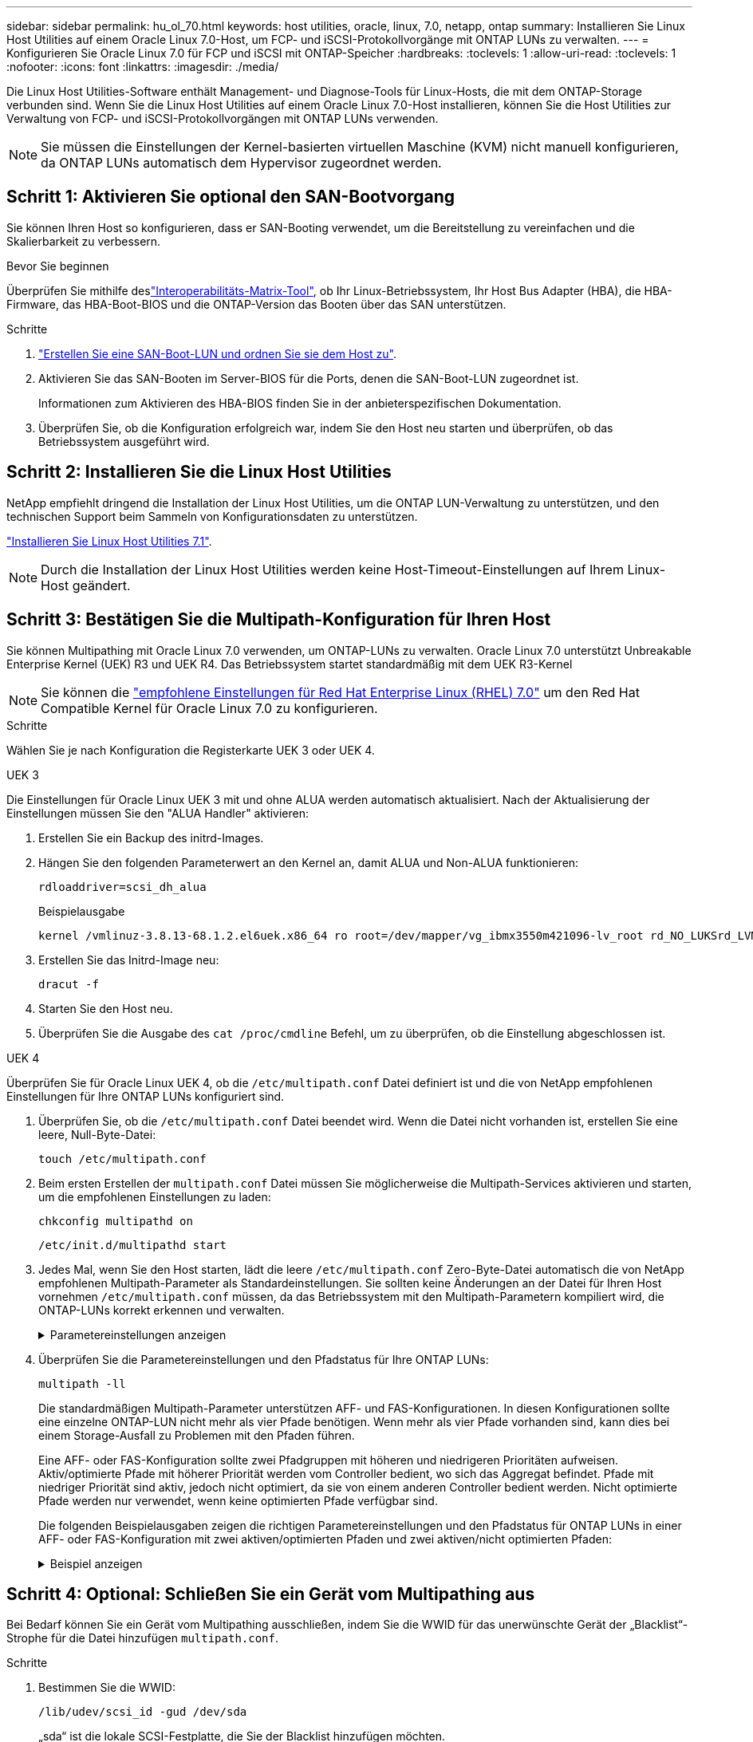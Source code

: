 ---
sidebar: sidebar 
permalink: hu_ol_70.html 
keywords: host utilities, oracle, linux, 7.0, netapp, ontap 
summary: Installieren Sie Linux Host Utilities auf einem Oracle Linux 7.0-Host, um FCP- und iSCSI-Protokollvorgänge mit ONTAP LUNs zu verwalten. 
---
= Konfigurieren Sie Oracle Linux 7.0 für FCP und iSCSI mit ONTAP-Speicher
:hardbreaks:
:toclevels: 1
:allow-uri-read: 
:toclevels: 1
:nofooter: 
:icons: font
:linkattrs: 
:imagesdir: ./media/


[role="lead"]
Die Linux Host Utilities-Software enthält Management- und Diagnose-Tools für Linux-Hosts, die mit dem ONTAP-Storage verbunden sind. Wenn Sie die Linux Host Utilities auf einem Oracle Linux 7.0-Host installieren, können Sie die Host Utilities zur Verwaltung von FCP- und iSCSI-Protokollvorgängen mit ONTAP LUNs verwenden.


NOTE: Sie müssen die Einstellungen der Kernel-basierten virtuellen Maschine (KVM) nicht manuell konfigurieren, da ONTAP LUNs automatisch dem Hypervisor zugeordnet werden.



== Schritt 1: Aktivieren Sie optional den SAN-Bootvorgang

Sie können Ihren Host so konfigurieren, dass er SAN-Booting verwendet, um die Bereitstellung zu vereinfachen und die Skalierbarkeit zu verbessern.

.Bevor Sie beginnen
Überprüfen Sie mithilfe deslink:https://mysupport.netapp.com/matrix/#welcome["Interoperabilitäts-Matrix-Tool"^], ob Ihr Linux-Betriebssystem, Ihr Host Bus Adapter (HBA), die HBA-Firmware, das HBA-Boot-BIOS und die ONTAP-Version das Booten über das SAN unterstützen.

.Schritte
. link:https://docs.netapp.com/us-en/ontap/san-admin/provision-storage.html["Erstellen Sie eine SAN-Boot-LUN und ordnen Sie sie dem Host zu"^].
. Aktivieren Sie das SAN-Booten im Server-BIOS für die Ports, denen die SAN-Boot-LUN zugeordnet ist.
+
Informationen zum Aktivieren des HBA-BIOS finden Sie in der anbieterspezifischen Dokumentation.

. Überprüfen Sie, ob die Konfiguration erfolgreich war, indem Sie den Host neu starten und überprüfen, ob das Betriebssystem ausgeführt wird.




== Schritt 2: Installieren Sie die Linux Host Utilities

NetApp empfiehlt dringend die Installation der Linux Host Utilities, um die ONTAP LUN-Verwaltung zu unterstützen, und den technischen Support beim Sammeln von Konfigurationsdaten zu unterstützen.

link:hu_luhu_71.html["Installieren Sie Linux Host Utilities 7.1"].


NOTE: Durch die Installation der Linux Host Utilities werden keine Host-Timeout-Einstellungen auf Ihrem Linux-Host geändert.



== Schritt 3: Bestätigen Sie die Multipath-Konfiguration für Ihren Host

Sie können Multipathing mit Oracle Linux 7.0 verwenden, um ONTAP-LUNs zu verwalten. Oracle Linux 7.0 unterstützt Unbreakable Enterprise Kernel (UEK) R3 und UEK R4. Das Betriebssystem startet standardmäßig mit dem UEK R3-Kernel


NOTE: Sie können die link:hu_rhel_70.html#rhel-rhck["empfohlene Einstellungen für Red Hat Enterprise Linux (RHEL) 7.0"] um den Red Hat Compatible Kernel für Oracle Linux 7.0 zu konfigurieren.

.Schritte
Wählen Sie je nach Konfiguration die Registerkarte UEK 3 oder UEK 4.

[role="tabbed-block"]
====
.UEK 3
--
Die Einstellungen für Oracle Linux UEK 3 mit und ohne ALUA werden automatisch aktualisiert. Nach der Aktualisierung der Einstellungen müssen Sie den "ALUA Handler" aktivieren:

. Erstellen Sie ein Backup des initrd-Images.
. Hängen Sie den folgenden Parameterwert an den Kernel an, damit ALUA und Non-ALUA funktionieren:
+
[source, cli]
----
rdloaddriver=scsi_dh_alua
----
+
.Beispielausgabe
[listing]
----
kernel /vmlinuz-3.8.13-68.1.2.el6uek.x86_64 ro root=/dev/mapper/vg_ibmx3550m421096-lv_root rd_NO_LUKSrd_LVM_LV=vg_ibmx3550m421096/lv_root LANG=en_US.UTF-8 rd_NO_MDSYSFONT=latarcyrheb-sun16 crashkernel=256M KEYBOARDTYPE=pc KEYTABLE=us rd_LVM_LV=vg_ibmx3550m421096/lv_swap rd_NO_DM rhgb quiet rdloaddriver=scsi_dh_alua
----
. Erstellen Sie das Initrd-Image neu:
+
[source, cli]
----
dracut -f
----
. Starten Sie den Host neu.
. Überprüfen Sie die Ausgabe des  `cat /proc/cmdline` Befehl, um zu überprüfen, ob die Einstellung abgeschlossen ist.


--
.UEK 4
--
Überprüfen Sie für Oracle Linux UEK 4, ob die  `/etc/multipath.conf` Datei definiert ist und die von NetApp empfohlenen Einstellungen für Ihre ONTAP LUNs konfiguriert sind.

. Überprüfen Sie, ob die `/etc/multipath.conf` Datei beendet wird. Wenn die Datei nicht vorhanden ist, erstellen Sie eine leere, Null-Byte-Datei:
+
[source, cli]
----
touch /etc/multipath.conf
----
. Beim ersten Erstellen der `multipath.conf` Datei müssen Sie möglicherweise die Multipath-Services aktivieren und starten, um die empfohlenen Einstellungen zu laden:
+
[source, cli]
----
chkconfig multipathd on
----
+
[source, cli]
----
/etc/init.d/multipathd start
----
. Jedes Mal, wenn Sie den Host starten, lädt die leere `/etc/multipath.conf` Zero-Byte-Datei automatisch die von NetApp empfohlenen Multipath-Parameter als Standardeinstellungen. Sie sollten keine Änderungen an der Datei für Ihren Host vornehmen `/etc/multipath.conf` müssen, da das Betriebssystem mit den Multipath-Parametern kompiliert wird, die ONTAP-LUNs korrekt erkennen und verwalten.
+
.Parametereinstellungen anzeigen
[%collapsible]
=====
[cols="2"]
|===
| Parameter | Einstellung 


| Erkennen_Prio | ja 


| Dev_Loss_tmo | „Unendlich“ 


| Failback | Sofort 


| Fast_io_fail_tmo | 5 


| Funktionen | „2 pg_init_retries 50“ 


| Flush_on_Last_del | „ja“ 


| Hardware_Handler | „0“ 


| Kein_PATH_retry | Warteschlange 


| PATH_Checker | „nur“ 


| Path_Grouping_Policy | „Group_by_prio“ 


| Pfad_Auswahl | „Servicezeit 0“ 


| Polling_Interval | 5 


| prio | ONTAP 


| Produkt | LUN 


| Beibehalten_Attached_hw_Handler | ja 


| rr_weight | „Einheitlich“ 


| User_friendly_names | Nein 


| Anbieter | NETAPP 
|===
=====
. Überprüfen Sie die Parametereinstellungen und den Pfadstatus für Ihre ONTAP LUNs:
+
[source, cli]
----
multipath -ll
----
+
Die standardmäßigen Multipath-Parameter unterstützen AFF- und FAS-Konfigurationen. In diesen Konfigurationen sollte eine einzelne ONTAP-LUN nicht mehr als vier Pfade benötigen. Wenn mehr als vier Pfade vorhanden sind, kann dies bei einem Storage-Ausfall zu Problemen mit den Pfaden führen.

+
Eine AFF- oder FAS-Konfiguration sollte zwei Pfadgruppen mit höheren und niedrigeren Prioritäten aufweisen. Aktiv/optimierte Pfade mit höherer Priorität werden vom Controller bedient, wo sich das Aggregat befindet. Pfade mit niedriger Priorität sind aktiv, jedoch nicht optimiert, da sie von einem anderen Controller bedient werden. Nicht optimierte Pfade werden nur verwendet, wenn keine optimierten Pfade verfügbar sind.

+
Die folgenden Beispielausgaben zeigen die richtigen Parametereinstellungen und den Pfadstatus für ONTAP LUNs in einer AFF- oder FAS-Konfiguration mit zwei aktiven/optimierten Pfaden und zwei aktiven/nicht optimierten Pfaden:

+
.Beispiel anzeigen
[%collapsible]
=====
[listing]
----
multipath -ll
3600a0980383036347ffb4d59646c4436 dm-28 NETAPP,LUN C-Mode
size=10G features='3 queue_if_no_path pg_init_retries 50' hwhandler='1 alua' wp=rw
|-+- policy='service-time 0' prio=50 status=active
| |- 16:0:6:35 sdwb  69:624  active ready running
| |- 16:0:5:35 sdun  66:752  active ready running
`-+- policy='service-time 0' prio=10 status=enabled
  |- 15:0:0:35 sdaj  66:48   active ready running
  |- 15:0:1:35 sdbx  68:176  active ready running
----
=====


--
====


== Schritt 4: Optional: Schließen Sie ein Gerät vom Multipathing aus

Bei Bedarf können Sie ein Gerät vom Multipathing ausschließen, indem Sie die WWID für das unerwünschte Gerät der „Blacklist“-Strophe für die Datei hinzufügen `multipath.conf`.

.Schritte
. Bestimmen Sie die WWID:
+
[source, cli]
----
/lib/udev/scsi_id -gud /dev/sda
----
+
„sda“ ist die lokale SCSI-Festplatte, die Sie der Blacklist hinzufügen möchten.

+
Ein Beispiel WWID ist `360030057024d0730239134810c0cb833`.

. Fügen Sie die WWID der schwarzen Liste hinzu:
+
[source, cli]
----
blacklist {
	     wwid   360030057024d0730239134810c0cb833
        devnode "^(ram|raw|loop|fd|md|dm-|sr|scd|st)[0-9]*"
        devnode "^hd[a-z]"
        devnode "^cciss.*"
}
----




== Schritt 5: Passen Sie Multipath-Parameter für ONTAP LUNs an

Wenn Ihr Host mit LUNs anderer Hersteller verbunden ist und eine der Multipath-Parametereinstellungen überschrieben wird, müssen Sie diese korrigieren, indem Sie später Strophen in der Datei hinzufügen `multipath.conf`, die speziell für ONTAP-LUNs gelten. Wenn Sie dies nicht tun, funktionieren die ONTAP LUNs möglicherweise nicht wie erwartet.

Überprüfen Sie Ihre `/etc/multipath.conf` Datei, insbesondere im Abschnitt Standardeinstellungen, auf Einstellungen, die die überschreiben könnten<<multipath-parameter-settings,Standardeinstellungen für Multipath-Parameter>>.


CAUTION: Die empfohlenen Parametereinstellungen für ONTAP LUNs sollten Sie nicht außer Kraft setzen. Diese Einstellungen sind für eine optimale Performance Ihrer Hostkonfiguration erforderlich. Weitere Informationen erhalten Sie vom NetApp-Support, vom Hersteller Ihres Betriebssystems oder von beiden.

Das folgende Beispiel zeigt, wie eine überhielte Standardeinstellung korrigiert wird. In diesem Beispiel definiert die `multipath.conf` Datei Werte für `path_checker` und `no_path_retry`, die nicht mit ONTAP-LUNs kompatibel sind. Sie können diese Parameter nicht entfernen, da ONTAP-Speicher-Arrays noch mit dem Host verbunden sind. Stattdessen korrigieren Sie die Werte für `path_checker` und `no_path_retry`, indem Sie der Datei, die speziell auf die ONTAP-LUNs zutrifft, eine Gerätestanze hinzufügen `multipath.conf`.

.Beispiel anzeigen
[%collapsible]
====
[listing, subs="+quotes"]
----
defaults {
   path_checker      *readsector0*
   no_path_retry     *fail*
}

devices {
   device {
      vendor          "NETAPP"
      product         "LUN"
      no_path_retry   *queue*
      path_checker    *tur*
   }
}
----
====


== Schritt 6: Überprüfen Sie die bekannten Probleme

Beim Oracle Linux 7.0-Host mit ONTAP-Speicher sind die folgenden Probleme bekannt:

[cols="3*"]
|===
| NetApp Bug ID | Titel | Beschreibung 


| link:https://mysupport.netapp.com/NOW/cgi-bin/bol?Type=Detail&Display=901558["901558"^] | OL7.0 : Host verliert alle Pfade zur lun und hängt aufgrund des Fehlers „RSCN Timeout“ auf OL 7.0 UEK r3U5 Beta auf Emulex 8G(LPe12002) Host | Möglicherweise ist zu beachten, dass der Emulex 8G(LPe12002)-Host hängt und ein hoher I/O-Ausfall beim Storage Failover mit I/O-Vorgängen auftritt Sie können beobachten, dass Pfade nicht wiederhergestellt werden, was ein Ergebnis der RSCN-Zeitüberschreitung ist, aufgrund derer der Host alle Pfade verliert und hängt. Die Wahrscheinlichkeit, dieses Problem zu lösen, ist hoch. 


| link:https://mysupport.netapp.com/NOW/cgi-bin/bol?Type=Detail&Display=901557["901557"^] | OL 7.0: Hoher I/O-Ausfall auf QLogic 8G FC (QLE2562) SAN-Host während Storage Failover-Vorgängen mit I/O | Bei Storage Failover-Vorgängen mit I/O kann es zu einem hohen I/O-Ausfall auf QLogic 8G FC (QLE2562) Host kommen Bricht ab, und das Zurücksetzen des Geräts wird als E/A-Ausfall auf dem Host angezeigt. Die Wahrscheinlichkeit, dass dieser I/O-Ausfall auftritt, ist hoch. 


| link:https://mysupport.netapp.com/NOW/cgi-bin/bol?Type=Detail&Display=894766["894766"^] | OL7.0: Dracut schließt scsi_dh_alua.ko-Modul in initramfs auf UEKR3U5 alpha nicht ein | das scsi_dh_alua-Modul wird möglicherweise auch nach dem Hinzufügen des Parameters „rdloaddriver=scsi_dh_alua“ in die Kernel-Kommandozeile und dem Erstellen von dracut nicht geladen. Aufgrund dessen ist ALUA nicht auf NetApp LUNs aktiviert, wie empfohlen. 


| link:https://mysupport.netapp.com/NOW/cgi-bin/bol?Type=Detail&Display=894796["894796"^] | Anaconda zeigt eine Fehlermeldung bei iSCSI-Login an, obwohl die Anmeldungen während der Installation von OL 7.0 OS erfolgreich waren | Wenn Sie OL 7.0 installieren, zeigt der Anaconda-Installationsbildschirm an, dass die iSCSI-Anmeldung bei mehreren Ziel-IPs fehlgeschlagen ist, obwohl die iSCSI-Anmeldungen erfolgreich sind. Anaconda zeigt die folgende Fehlermeldung an: "Node Login failed" Sie beobachten diesen Fehler nur, wenn Sie mehrere Ziel-IPs für die iSCSI-Anmeldung auswählen. Sie können die OS-Installation fortsetzen, indem Sie auf die Schaltfläche „OK“ klicken. Dieser Fehler erschwert entweder die iSCSI- oder die OL 7.0 OS-Installation nicht. 


| link:https://mysupport.netapp.com/NOW/cgi-bin/bol?Type=Detail&Display=894771["894771"^] | OL7.0 : Anaconda fügt nicht Bootdev Argument in Kernel cmd Zeile hinzu, um IP-Adresse für iSCSI SANboot OS Installation festzulegen | Anaconda fügt kein Boot-Argument in die Kernel-Befehlszeile hinzu, in der Sie die IPv4-Adresse während der OL 7.0 OS Installation auf einer iSCSI Multipath LUN festlegen. Daher können Sie keine IP-Adressen zu einer der Ethernet-Schnittstellen zuweisen, die für die Einrichtung von iSCSI-Sitzungen mit dem Speichersubsystem während des OL 7.0-Starts konfiguriert wurden. Da iSCSI-Sitzungen nicht eingerichtet sind, wird die Root-LUN nicht erkannt, wenn das Betriebssystem gebootet wird und somit das Booten des OS fehlschlägt. 


| link:https://mysupport.netapp.com/NOW/cgi-bin/bol?Type=Detail&Display=916501["916501"^] | QLogic 10G FCoE (QLE8152) Host-Kernel-Absturz bei Storage Failover-Vorgängen mit I/O beobachtet | Möglicherweise beobachten Sie einen Kernel-Absturz im Qlogic-Treibermodul auf dem 10G-FCoE-Qlogic-Host (QLE8152). Der Absturz erfolgt während Storage Failover-Vorgängen mit I/O Die Wahrscheinlichkeit, dass dieser Absturz erreicht wird, ist hoch, was zu einem längeren I/O-Ausfall auf dem Host führt. 
|===


== Was kommt als Nächstes?

* link:hu_luhu_71_cmd.html["Erfahren Sie mehr über die Verwendung des Linux Host Utilities-Tools"].
* Erfahren Sie mehr über ASM Mirroring.
+
Bei der ASM-Spiegelung (Automatic Storage Management) sind möglicherweise Änderungen an den Linux Multipath-Einstellungen erforderlich, damit ASM ein Problem erkennen und zu einer alternativen Fehlergruppe wechseln kann. Die meisten ASM-Konfigurationen auf ONTAP verwenden externe Redundanz, was bedeutet, dass Datenschutz vom externen Array bereitgestellt wird und ASM keine Daten spiegelt. Einige Standorte verwenden ASM mit normaler Redundanz, um normalerweise zwei-Wege-Spiegelung über verschiedene Standorte hinweg bereitzustellen. Weitere Informationen finden Sie unterlink:https://docs.netapp.com/us-en/ontap-apps-dbs/oracle/oracle-overview.html["Oracle-Datenbanken auf ONTAP"^].


